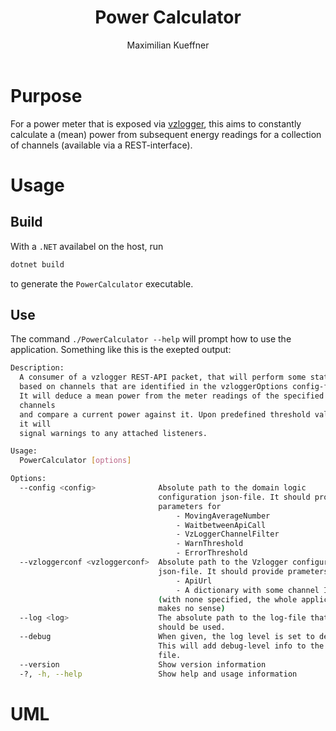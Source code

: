 #+startup: indent
#+title: Power Calculator
#+author: Maximilian Kueffner

* Purpose
For a power meter that is exposed via [[https://github.com/volkszaehler/vzlogger][vzlogger]], this aims to constantly calculate a (mean) power from subsequent energy readings for a collection of channels (available via a REST-interface).

* Usage

** Build
With a ~.NET~ availabel on the host, run 
#+begin_src sh
  dotnet build
#+end_src
to generate the ~PowerCalculator~ executable.


** Use
The command ~./PowerCalculator --help~ will prompt how to use the application.
Something like this is the exepted output:
#+begin_src sh
  Description:
    A consumer of a vzlogger REST-API packet, that will perform some statistics 
    based on channels that are identified in the vzloggerOptions config-file.
    It will deduce a mean power from the meter readings of the specified 
    channels 
    and compare a current power against it. Upon predefined threshold values, 
    it will
    signal warnings to any attached listeners.

  Usage:
    PowerCalculator [options]

  Options:
    --config <config>              Absolute path to the domain logic 
                                   configuration json-file. It should provide 
                                   parameters for
                                       - MovingAverageNumber
                                       - WaitbetweenApiCall
                                       - VzLoggerChannelFilter
                                       - WarnThreshold
                                       - ErrorThreshold
    --vzloggerconf <vzloggerconf>  Absolute path to the Vzlogger configuraion 
                                   json-file. It should provide prameters for
                                       - ApiUrl
                                       - A dictionary with some channel IDs 
                                   (with none specified, the whole application 
                                   makes no sense)
    --log <log>                    The absolute path to the log-file that 
                                   should be used.
    --debug                        When given, the log level is set to debug. 
                                   This will add debug-level info to the log 
                                   file.
    --version                      Show version information
    -?, -h, --help                 Show help and usage information

#+end_src

* UML
[[file:diagram.svg]]
